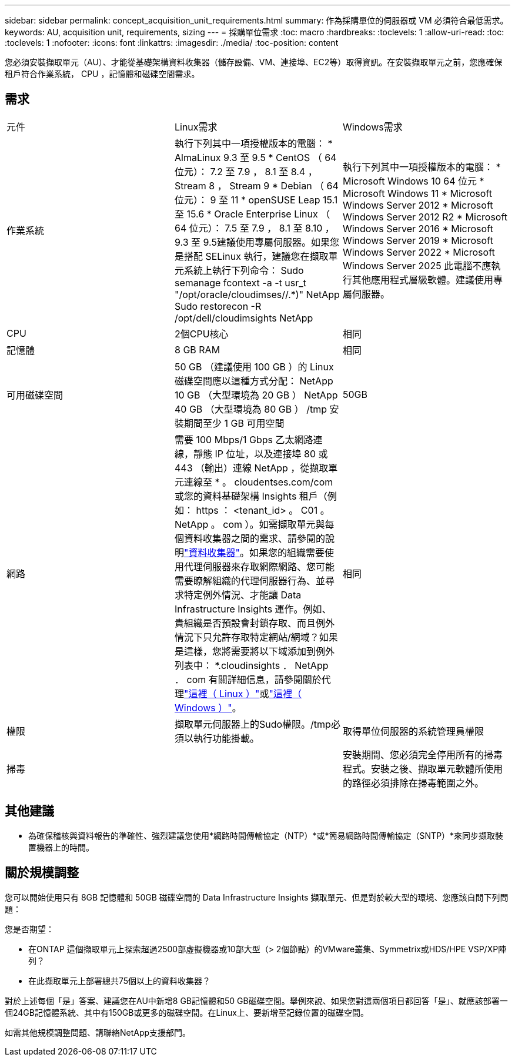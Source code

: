 ---
sidebar: sidebar 
permalink: concept_acquisition_unit_requirements.html 
summary: 作為採購單位的伺服器或 VM 必須符合最低需求。 
keywords: AU, acquisition unit, requirements, sizing 
---
= 採購單位需求
:toc: macro
:hardbreaks:
:toclevels: 1
:allow-uri-read: 
:toc: 
:toclevels: 1
:nofooter: 
:icons: font
:linkattrs: 
:imagesdir: ./media/
:toc-position: content


[role="lead"]
您必須安裝擷取單元（AU）、才能從基礎架構資料收集器（儲存設備、VM、連接埠、EC2等）取得資訊。在安裝擷取單元之前，您應確保租戶符合作業系統， CPU ，記憶體和磁碟空間需求。



== 需求

|===


| 元件 | Linux需求 | Windows需求 


| 作業系統 | 執行下列其中一項授權版本的電腦： * AlmaLinux 9.3 至 9.5 * CentOS （ 64 位元）： 7.2 至 7.9 ， 8.1 至 8.4 ， Stream 8 ， Stream 9 * Debian （ 64 位元）： 9 至 11 * openSUSE Leap 15.1 至 15.6 * Oracle Enterprise Linux （ 64 位元）： 7.5 至 7.9 ， 8.1 至 8.10 ， 9.3 至 9.5建議使用專屬伺服器。如果您是搭配 SELinux 執行，建議您在擷取單元系統上執行下列命令： Sudo semanage fcontext -a -t usr_t "/opt/oracle/cloudimses//.*)" NetApp Sudo restorecon -R /opt/dell/cloudimsights NetApp | 執行下列其中一項授權版本的電腦： * Microsoft Windows 10 64 位元 * Microsoft Windows 11 * Microsoft Windows Server 2012 * Microsoft Windows Server 2012 R2 * Microsoft Windows Server 2016 * Microsoft Windows Server 2019 * Microsoft Windows Server 2022 * Microsoft Windows Server 2025 此電腦不應執行其他應用程式層級軟體。建議使用專屬伺服器。 


| CPU | 2個CPU核心 | 相同 


| 記憶體 | 8 GB RAM | 相同 


| 可用磁碟空間 | 50 GB （建議使用 100 GB ）的 Linux 磁碟空間應以這種方式分配： NetApp 10 GB （大型環境為 20 GB ） NetApp 40 GB （大型環境為 80 GB ） /tmp 安裝期間至少 1 GB 可用空間 | 50GB 


| 網路 | 需要 100 Mbps/1 Gbps 乙太網路連線，靜態 IP 位址，以及連接埠 80 或 443 （輸出）連線 NetApp ，從擷取單元連線至 * 。 cloudentses.com/com 或您的資料基礎架構 Insights 租戶（例如： https ： <tenant_id> 。 C01 。 NetApp 。 com ）。如需擷取單元與每個資料收集器之間的需求、請參閱的說明link:data_collector_list.html["資料收集器"]。如果您的組織需要使用代理伺服器來存取網際網路、您可能需要瞭解組織的代理伺服器行為、並尋求特定例外情況、才能讓 Data Infrastructure Insights 運作。例如、貴組織是否預設會封鎖存取、而且例外情況下只允許存取特定網站/網域？如果是這樣，您將需要將以下域添加到例外列表中： *.cloudinsights ． NetApp ． com 有關詳細信息，請參閱關於代理link:task_troubleshooting_linux_acquisition_unit_problems.html#considerations-about-proxies-and-firewalls["這裡（ Linux ）"]或link:task_troubleshooting_windows_acquisition_unit_problems.html#considerations-about-proxies-and-firewalls["這裡（ Windows ）"]。 | 相同 


| 權限 | 擷取單元伺服器上的Sudo權限。/tmp必須以執行功能掛載。 | 取得單位伺服器的系統管理員權限 


| 掃毒 |  | 安裝期間、您必須完全停用所有的掃毒程式。安裝之後、擷取單元軟體所使用的路徑必須排除在掃毒範圍之外。 
|===


== 其他建議

* 為確保稽核與資料報告的準確性、強烈建議您使用*網路時間傳輸協定（NTP）*或*簡易網路時間傳輸協定（SNTP）*來同步擷取裝置機器上的時間。




== 關於規模調整

您可以開始使用只有 8GB 記憶體和 50GB 磁碟空間的 Data Infrastructure Insights 擷取單元、但是對於較大型的環境、您應該自問下列問題：

您是否期望：

* 在ONTAP 這個擷取單元上探索超過2500部虛擬機器或10部大型（> 2個節點）的VMware叢集、Symmetrix或HDS/HPE VSP/XP陣列？
* 在此擷取單元上部署總共75個以上的資料收集器？


對於上述每個「是」答案、建議您在AU中新增8 GB記憶體和50 GB磁碟空間。舉例來說、如果您對這兩個項目都回答「是」、就應該部署一個24GB記憶體系統、其中有150GB或更多的磁碟空間。在Linux上、要新增至記錄位置的磁碟空間。

如需其他規模調整問題、請聯絡NetApp支援部門。
